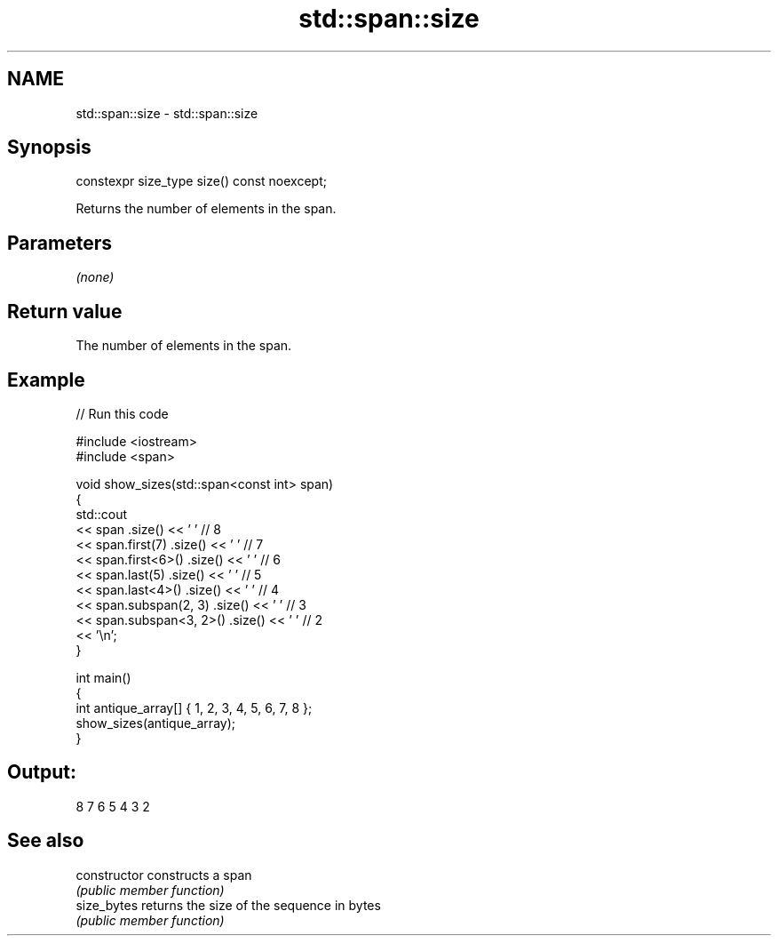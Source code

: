 .TH std::span::size 3 "2022.03.29" "http://cppreference.com" "C++ Standard Libary"
.SH NAME
std::span::size \- std::span::size

.SH Synopsis
   constexpr size_type size() const noexcept;

   Returns the number of elements in the span.

.SH Parameters

   \fI(none)\fP

.SH Return value

   The number of elements in the span.

.SH Example


// Run this code

 #include <iostream>
 #include <span>

 void show_sizes(std::span<const int> span)
 {
     std::cout
         << span                 .size() << ' ' // 8
         << span.first(7)        .size() << ' ' // 7
         << span.first<6>()      .size() << ' ' // 6
         << span.last(5)         .size() << ' ' // 5
         << span.last<4>()       .size() << ' ' // 4
         << span.subspan(2, 3)   .size() << ' ' // 3
         << span.subspan<3, 2>() .size() << ' ' // 2
         << '\\n';
 }

 int main()
 {
     int antique_array[] { 1, 2, 3, 4, 5, 6, 7, 8 };
     show_sizes(antique_array);
 }

.SH Output:

 8 7 6 5 4 3 2

.SH See also

   constructor   constructs a span
                 \fI(public member function)\fP
   size_bytes    returns the size of the sequence in bytes
                 \fI(public member function)\fP
